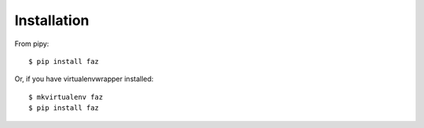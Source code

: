 ============
Installation
============

From pipy::

    $ pip install faz

Or, if you have virtualenvwrapper installed::

    $ mkvirtualenv faz
    $ pip install faz
